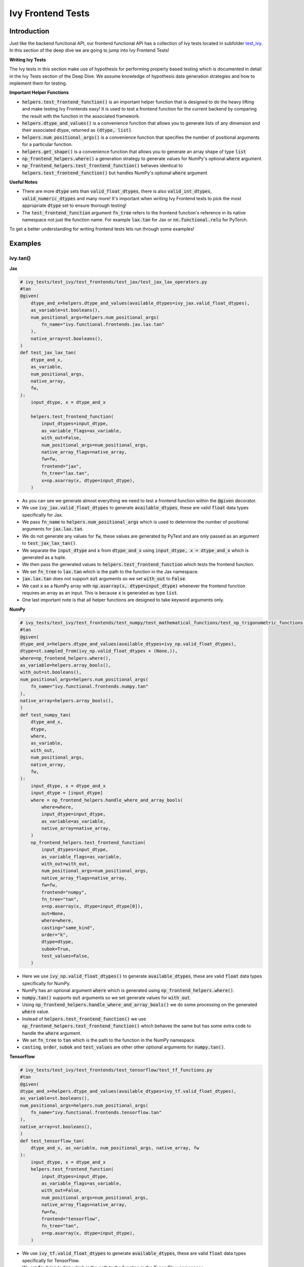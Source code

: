 Ivy Frontend Tests
====================

.. _`here`: https://lets-unify.ai/ivy/design/ivy_as_a_transpiler.html
.. _`ivy frontends channel`: https://discord.com/channels/799879767196958751/998782045494976522
.. _`test_ivy`: https://github.com/unifyai/ivy/tree/0fc4a104e19266fb4a65f5ec52308ff816e85d78/ivy_tests/test_ivy
.. _`test_frontend_function`: https://github.com/unifyai/ivy/blob/591ac37a664ebdf2ca50a5b0751a3a54ee9d5934/ivy_tests/test_ivy/helpers.py#L1047
.. _`hypothesis`_: https://lets-unify.ai/ivy/deep_dive/14_ivy_tests.html#id1
.. _`ivy frontends discussion`: https://github.com/unifyai/ivy/discussions/2051
.. _`discord`: https://discord.gg/ZVQdvbzNQJ
.. _`ivy frontends channel`: https://discord.com/channels/799879767196958751/998782045494976522

Introduction
--------------------

Just like the backend functional API, our frontend functional API has a collection of Ivy tests located in subfolder `test_ivy`_.
In this section of the deep dive we are going to jump into Ivy Frontend Tests!

**Writing Ivy Tests**

The Ivy tests in this section make use of hypothesis for performing property based testing which is documented in detail in the Ivy Tests section of the Deep Dive.
We assume knowledge of hypothesis data generation strategies and how to implement them for testing.

**Important Helper Functions**

* :code:`helpers.test_frontend_function()` is an important helper function that is designed to do the heavy lifting and make testing Ivy Frontends easy! It is used to test a frontend function for the current backend by comparing the result with the function in the associated framework.

* :code:`helpers.dtype_and_values()` is a convenience function that allows you to generate lists of any dimension and their associated dtype, returned as :code:`(dtype, list)`.

* :code:`helpers.num_positional_args()` is a convenience function that specifies the number of positional arguments for a particular function.

* :code:`helpers.get_shape()` is a convenience function that allows you to generate an array shape of type :code:`list`

* :code:`np_frontend_helpers.where()` a generation strategy to generate values for NumPy's optional :code:`where` argument.

* :code:`np_frontend_helpers.test_frontend_function()` behaves identical to :code:`helpers.test_frontend_function()` but handles NumPy's optional :code:`where` argument

**Useful Notes**

* There are more :code:`dtype` sets than :code:`valid_float_dtypes`, there is also :code:`valid_int_dtypes`, :code:`valid_numeric_dtypes` and many more! It's important when writing Ivy Frontend tests to pick the most appropriate :code:`dtype` set to ensure thorough testing!

* The :code:`test_frontend_function` argument :code:`fn_tree` refers to the frontend function's reference in its native namespace not just the function name. For example :code:`lax.tan` for Jax or :code:`nn.functional.relu` for PyTorch.

To get a better understanding for writing frontend tests lets run through some examples!

Examples
--------------------

ivy.tan()
^^^^^^^^^^

**Jax**

.. code-block:: python

    # ivy_tests/test_ivy/test_frontends/test_jax/test_jax_lax_operators.py
    #tan
    @given(
        dtype_and_x=helpers.dtype_and_values(available_dtypes=ivy_jax.valid_float_dtypes),
        as_variable=st.booleans(),
        num_positional_args=helpers.num_positional_args(
            fn_name="ivy.functional.frontends.jax.lax.tan"
        ),
        native_array=st.booleans(),
    )
    def test_jax_lax_tan(
        dtype_and_x,
        as_variable,
        num_positional_args,
        native_array,
        fw,
    ):
        input_dtype, x = dtype_and_x

        helpers.test_frontend_function(
            input_dtypes=input_dtype,
            as_variable_flags=as_variable,
            with_out=False,
            num_positional_args=num_positional_args,
            native_array_flags=native_array,
            fw=fw,
            frontend="jax",
            fn_tree="lax.tan",
            x=np.asarray(x, dtype=input_dtype),
        )

* As you can see we generate almost everything we need to test a frontend function within the :code:`@given` decorator.
* We use :code:`ivy_jax.valid_float_dtypes` to generate :code:`available_dtypes`, these are valid :code:`float` data types specifically for Jax.
* We pass :code:`fn_name` to :code:`helpers.num_positional_args` which is used to determine the number of positional arguments for :code:`jax.lax.tan`.
* We do not generate any values for :code:`fw`, these values are generated by PyTest and are only passed as an argument to :code:`test_jax_lax_tan()`.
* We separate the :code:`input_dtype` and :code:`x` from :code:`dtype_and_x` using :code:`input_dtype, x = dtype_and_x` which is generated as a tuple.
* We then pass the generated values to :code:`helpers.test_frontend_function` which tests the frontend function.
* We set :code:`fn_tree` to :code:`lax.tan` which is the path to the function in the Jax namespace.
* :code:`jax.lax.tan` does not support :code:`out` arguments so we set :code:`with_out` to :code:`False`.
* We cast :code:`x` as a NumPy array with :code:`np.asarray(x, dtype=input_dtype)` whenever the frontend function requires an array as an input. This is because :code:`x` is generated as type :code:`list`.
* One last important note is that all helper functions are designed to take keyword arguments only.

**NumPy**

.. code-block:: python

    # ivy_tests/test_ivy/test_frontends/test_numpy/test_mathematical_functions/test_np_trigonometric_functions.py
    #tan
    @given(
    dtype_and_x=helpers.dtype_and_values(available_dtypes=ivy_np.valid_float_dtypes),
    dtype=st.sampled_from(ivy_np.valid_float_dtypes + (None,)),
    where=np_frontend_helpers.where(),
    as_variable=helpers.array_bools(),
    with_out=st.booleans(),
    num_positional_args=helpers.num_positional_args(
        fn_name="ivy.functional.frontends.numpy.tan"
    ),
    native_array=helpers.array_bools(),
    )
    def test_numpy_tan(
        dtype_and_x,
        dtype,
        where,
        as_variable,
        with_out,
        num_positional_args,
        native_array,
        fw,
    ):
        input_dtype, x = dtype_and_x
        input_dtype = [input_dtype]
        where = np_frontend_helpers.handle_where_and_array_bools(
            where=where,
            input_dtype=input_dtype,
            as_variable=as_variable,
            native_array=native_array,
        )
        np_frontend_helpers.test_frontend_function(
            input_dtypes=input_dtype,
            as_variable_flags=as_variable,
            with_out=with_out,
            num_positional_args=num_positional_args,
            native_array_flags=native_array,
            fw=fw,
            frontend="numpy",
            fn_tree="tan",
            x=np.asarray(x, dtype=input_dtype[0]),
            out=None,
            where=where,
            casting="same_kind",
            order="k",
            dtype=dtype,
            subok=True,
            test_values=False,
        )

* Here we use :code:`ivy_np.valid_float_dtypes()` to generate :code:`available_dtypes`, these are valid :code:`float` data types specifically for NumPy.
* NumPy has an optional argument :code:`where` which is generated using :code:`np_frontend_helpers.where()`.
* :code:`numpy.tan()` supports :code:`out` arguments so we set generate values for :code:`with_out`.
* Using :code:`np_frontend_helpers.handle_where_and_array_bools()` we do some processing on the generated :code:`where` value.
* Instead of :code:`helpers.test_frontend_function()` we use :code:`np_frontend_helpers.test_frontend_function()` which behaves the same but has some extra code to handle the :code:`where` argument.
* We set :code:`fn_tree` to :code:`tan` which is the path to the function in the NumPy namespace.
* :code:`casting`, :code:`order`, :code:`subok` and :code:`test_values` are other other optional arguments for :code:`numpy.tan()`.

**TensorFlow**

.. code-block:: python

    # ivy_tests/test_ivy/test_frontends/test_tensorflow/test_tf_functions.py
    #tan
    @given(
    dtype_and_x=helpers.dtype_and_values(available_dtypes=ivy_tf.valid_float_dtypes),
    as_variable=st.booleans(),
    num_positional_args=helpers.num_positional_args(
        fn_name="ivy.functional.frontends.tensorflow.tan"
    ),
    native_array=st.booleans(),
    )
    def test_tensorflow_tan(
        dtype_and_x, as_variable, num_positional_args, native_array, fw
    ):
        input_dtype, x = dtype_and_x
        helpers.test_frontend_function(
            input_dtypes=input_dtype,
            as_variable_flags=as_variable,
            with_out=False,
            num_positional_args=num_positional_args,
            native_array_flags=native_array,
            fw=fw,
            frontend="tensorflow",
            fn_tree="tan",
            x=np.asarray(x, dtype=input_dtype),
        )

* We use :code:`ivy_tf.valid_float_dtypes` to generate :code:`available_dtypes`, these are valid :code:`float` data types specifically for TensorFlow.
* We set :code:`fn_tree` to :code:`tan` which is the path to the function in the TensorFlow namespace.


**PyTorch**

.. code-block:: python

    # ivy_tests/test_ivy/test_frontends/test_torch/test_pointwise_ops.py
    #tan
    @given(
    dtype_and_x=helpers.dtype_and_values(
        available_dtypes=tuple(
            set(ivy_np.valid_float_dtypes).intersection(
                set(ivy_torch.valid_float_dtypes)
            )
        )
    ),
    as_variable=st.booleans(),
    with_out=st.booleans(),
    num_positional_args=helpers.num_positional_args(
        fn_name="functional.frontends.torch.tan"
    ),
    native_array=st.booleans(),
    )
    def test_torch_tan(
        dtype_and_x,
        as_variable,
        with_out,
        num_positional_args,
        native_array,
        fw,
    ):
        input_dtype, x = dtype_and_x
        helpers.test_frontend_function(
            input_dtypes=input_dtype,
            as_variable_flags=as_variable,
            with_out=with_out,
            num_positional_args=num_positional_args,
            native_array_flags=native_array,
            fw=fw,
            frontend="torch",
            fn_tree="tan",
            input=np.asarray(x, dtype=input_dtype),
            out=None,
        )

* We use :code:`ivy_tf.valid_float_dtypes` to generate :code:`available_dtypes`, these are valid :code:`float` data types specifically for TensorFlow.
* We set :code:`fn_tree` to :code:`tan` which is the path to the function in the PyTorch namespace.
* Torch accepts both Torch and NumPy data-types so we create a :code:`tuple` of the two as :code:`available_dtypes`.

ivy.full()
^^^^^^^^^^

Here we are going to look at an example of a function that does not consume an :code:`array`.
This is the creation function :code:`full()`, which takes an array shape as an argument to create an array and filled with elements of a given value.
This function requires us to create extra methods for generating :code:`shape` and :code:`fill value`, these use the :code:`shared` hypothesis strategy.


**Jax**

.. code-block:: python

    # ivy_tests/test_ivy/test_frontends/test_jax/test_jax_lax_operators.py
    # full
    @st.composite
    def _dtypes(draw):
        return draw(
            st.shared(
                helpers.list_of_length(
                    x=st.sampled_from(ivy_jax.valid_numeric_dtypes), length=1
                ),
                key="dtype",
            )
        )


    @st.composite
    def _fill_value(draw):
        dtype = draw(_dtypes())[0]
        if ivy.is_uint_dtype(dtype):
            return draw(st.integers(0, 5))
        if ivy.is_int_dtype(dtype):
            return draw(st.integers(-5, 5))
            return draw(st.floats(-5, 5))


    @given(
        shape=helpers.get_shape(
            allow_none=False,
            min_num_dims=1,
            max_num_dims=5,
            min_dim_size=1,
            max_dim_size=10,
        ),
        fill_value=_fill_value(),
        dtypes=_dtypes(),
        num_positional_args=helpers.num_positional_args(
            fn_name="ivy.functional.frontends.jax.lax.full"
        ),
    )
    def test_jax_lax_full(
        shape,
        fill_value,
        dtypes,
        num_positional_args,
        fw,
    ):
        helpers.test_frontend_function(
            input_dtypes=dtypes,
            as_variable_flags=False,
            with_out=False,
            num_positional_args=num_positional_args,
            native_array_flags=False,
            fw=fw,
            frontend="jax",
            fn_tree="lax.full",
            shape=shape,
            fill_value=fill_value,
            dtype=dtypes[0],
        )

* The first extra function we use is :code:`_dtypes` which generates a :code:`list` of :code:`dtypes` to use for the :code:`dtype` argument. Notice how we use :code:`st.shared` to generate a dtype which is unique to that test instance.
* The second extra function we use is :code:`_fill_value` which generates a :code:`fill_value` to use for the :code:`fill_value` argument but handles the complications of :code:`int` and :code:`uint` types correctly
* We use the helper function :code:`helpers.get_shape()` to generate :code:`shape`.
* We use :code:`ivy_jax.valid_numeric_dtypes` to generate :code:`dtype`, these are valid numeric data types specifically for Jax. This is used to specify the data type of the output array.
* :code:`full()` does not consume :code:`array`, we set :code:`as_variable_flags`, :code:`with_out` and :code:`native_array_flags` to :code:`False`.


**NumPy**

.. code-block:: python

    # ivy_tests/test_ivy/test_frontends/test_numpy/creation_routines/test_from_shape_or_value.py
    # full
    @st.composite
    def _dtypes(draw):
        return draw(
            st.shared(
                helpers.list_of_length(
                    x=st.sampled_from(ivy_np.valid_numeric_dtypes), length=1
                ),
                key="dtype",
            )
        )


    @st.composite
    def _fill_value(draw):
        dtype = draw(_dtypes())[0]
        if ivy.is_uint_dtype(dtype):
            return draw(st.integers(0, 5))
        if ivy.is_int_dtype(dtype):
            return draw(st.integers(-5, 5))
        return draw(st.floats(-5, 5))


    @given(
        shape=helpers.get_shape(
            allow_none=False,
            min_num_dims=1,
            max_num_dims=5,
            min_dim_size=1,
            max_dim_size=10,
        ),
        fill_value=_fill_value(),
        dtypes=_dtypes(),
        num_positional_args=helpers.num_positional_args(
            fn_name="ivy.functional.frontends.numpy.full"
        ),
    )
    def test_numpy_full(
        shape,
        fill_value,
        dtypes,
        num_positional_args,
        fw,
    ):
        helpers.test_frontend_function(
            input_dtypes=dtypes,
            as_variable_flags=False,
            with_out=False,
            num_positional_args=num_positional_args,
            native_array_flags=False,
            fw=fw,
            frontend="numpy",
            fn_tree="full",
            shape=shape,
            fill_value=fill_value,
            dtype=dtypes[0],
        )

* We use :code:`ivy_np.valid_numeric_dtypes` to generate :code:`dtype`, these are valid numeric data types specifically for NumPy.
* :code:`numpy.full()` does not have a :code:`where` argument so we can use :code:`helpers.test_frontend_function()`

**TensorFlow**

.. code-block:: python

    # ivy_tests/test_ivy/test_frontends/test_tensorflow/test_tf_functions.py
    # full
    @st.composite
    def _dtypes(draw):
        return draw(
            st.shared(
                helpers.list_of_length(
                    x=st.sampled_from(ivy_tf.valid_numeric_dtypes), length=1
                ),
                key="dtype",
            )
        )


    @st.composite
    def _fill_value(draw):
        dtype = draw(_dtypes())[0]
        if ivy.is_uint_dtype(dtype):
            return draw(st.integers(0, 5))
        if ivy.is_int_dtype(dtype):
            return draw(st.integers(-5, 5))
        return draw(st.floats(-5, 5))


    @given(
        shape=helpers.get_shape(
            allow_none=False,
            min_num_dims=1,
            max_num_dims=5,
            min_dim_size=1,
            max_dim_size=10,
        ),
        fill_value=_fill_value(),
        dtypes=_dtypes(),
        num_positional_args=helpers.num_positional_args(
            fn_name="ivy.functional.frontends.tensorflow.fill"
        ),
    )
    def test_tensorflow_full(
        shape,
        fill_value,
        dtypes,
        num_positional_args,
        fw,
    ):
        helpers.test_frontend_function(
            input_dtypes=dtypes,
            as_variable_flags=False,
            with_out=False,
            num_positional_args=num_positional_args,
            native_array_flags=False,
            fw=fw,
            frontend="tensorflow",
            fn_tree="fill",
            dims=shape,
            value=fill_value,
            rtol=1e-05,
        )

* We use :code:`ivy_tf.valid_numeric_dtypes` to generate :code:`dtype`, these are valid numeric data types specifically for TensorFlow.
* Tensorflow's version of :code:`full()` is named :code:`fill()` therefore we specify the :code:`fn_tree` argument to be :code:`"fill"`
* When running the test there where some small discrepancies between the values so we can use :code:`rtol` to specify the relative tolerance.


**PyTorch**

.. code-block:: python

    # ivy_tests/test_ivy/test_frontends/test_torch/test_creation_ops.py
    # full
    @st.composite
    def _dtypes(draw):
        return draw(
            st.shared(
                helpers.list_of_length(
                    x=st.sampled_from(ivy_torch.valid_numeric_dtypes), length=1
                ),
                key="dtype",
            )
        )


    @st.composite
    def _fill_value(draw):
        dtype = draw(_dtypes())[0]
        if ivy.is_uint_dtype(dtype):
            return draw(st.integers(0, 5))
        if ivy.is_int_dtype(dtype):
            return draw(st.integers(-5, 5))
        return draw(st.floats(-5, 5))


    @st.composite
    def _requires_grad(draw):
        dtype = draw(_dtypes())[0]
        if ivy.is_int_dtype(dtype) or ivy.is_uint_dtype(dtype):
            return draw(st.just(False))
        else:
            return draw(st.booleans())


    # full
    @given(
        shape=helpers.get_shape(
            allow_none=False,
            min_num_dims=1,
            max_num_dims=5,
            min_dim_size=1,
            max_dim_size=10,
        ),
        fill_value=_fill_value(),
        dtypes=_dtypes(),
        requires_grad=_requires_grad(),
        num_positional_args=helpers.num_positional_args(
            fn_name="ivy.functional.frontends.torch.full"
        ),
    )
    def test_torch_full(
        shape,
        fill_value,
        dtypes,
        requires_grad,
        device,
        num_positional_args,
        fw,
    ):
        helpers.test_frontend_function(
            input_dtypes=dtypes,
            as_variable_flags=False,
            with_out=False,
            num_positional_args=num_positional_args,
            native_array_flags=False,
            fw=fw,
            frontend="torch",
            fn_tree="full",
            size=shape,
            fill_value=fill_value,
            dtype=dtypes[0],
            device=device,
            requires_grad=requires_grad,
        )

* Here we created another extra function, :code:`_requires_grad()`, to accommodate the :code:`requires_grad` argument. This is because when the dtype is an integer or unsigned integer the :code:`requires_grad` argument is not supported.
* We use :code:`ivy_torch.valid_numeric_dtypes` to generate :code:`dtype`, these are valid numeric data types specifically for Torch.
* :code:`torch.full()` supports :code:`out` so we generate :code:`with_out`.


**Round Up**

These examples have hopefully given you a good understanding of Ivy Frontend Tests!

If you're ever unsure of how best to proceed,
please feel free to engage with the `ivy frontends discussion`_,
or reach out on `discord`_ in the `ivy frontends channel`_!
